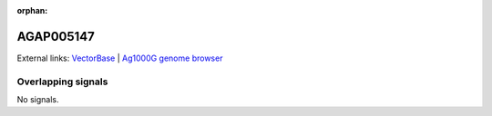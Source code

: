 :orphan:

AGAP005147
=============







External links:
`VectorBase <https://www.vectorbase.org/Anopheles_gambiae/Gene/Summary?g=AGAP005147>`_ |
`Ag1000G genome browser <https://www.malariagen.net/apps/ag1000g/phase1-AR3/index.html?genome_region=2L:10565556-10575499#genomebrowser>`_

Overlapping signals
-------------------



No signals.


